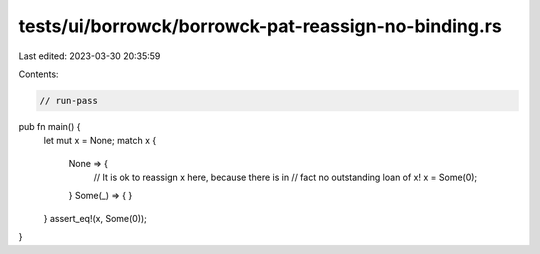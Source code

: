 tests/ui/borrowck/borrowck-pat-reassign-no-binding.rs
=====================================================

Last edited: 2023-03-30 20:35:59

Contents:

.. code-block:: rs

    // run-pass

pub fn main() {
    let mut x = None;
    match x {
      None => {
        // It is ok to reassign x here, because there is in
        // fact no outstanding loan of x!
        x = Some(0);
      }
      Some(_) => { }
    }
    assert_eq!(x, Some(0));
}


